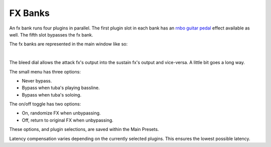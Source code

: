 FX Banks
========

An fx bank runs four plugins in parallel. The first plugin slot in each bank has an `rnbo guitar pedal <https://rnbo.cycling74.com/explore/rnbo-pedals>`_ effect available as well. The fifth slot bypasses the fx bank.

The fx banks are represented in the main window like so:

.. image:: media/postxfadebank.png
   :width: 60%
   :align: center
   :alt: postxfadebank

|

.. image:: media/prexfadebanks.png
   :width: 80%
   :align: center
   :alt: prexfadebanks

The bleed dial allows the attack fx's output into the sustain fx's output and vice-versa. A little bit goes a long way.

The small menu has three options:

- Never bypass. 

- Bypass when tuba's playing bassline. 

- Bypass when tuba's soloing. 

The on/off toggle has two options: 

- On, randomize FX when unbypassing. 

- Off, return to original FX when unbypassing.

These options, and plugin selections, are saved within the Main Presets.

.. image:: media/fxbanks.png
   :width: 95%
   :align: center
   :alt: fxbanks

Latency compensation varies depending on the currently selected plugins. This ensures the lowest possible latency.